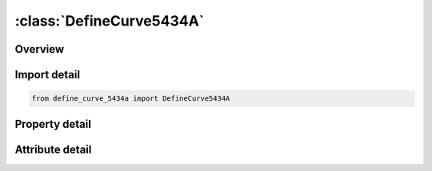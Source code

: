 





:class:`DefineCurve5434A`
=========================


.. py:class:: define_curve_5434a.DefineCurve5434A(**kwargs)

   Bases: :py:obj:`ansys.dyna.core.lib.keyword_base.KeywordBase`


   
   DYNA DEFINE_CURVE_5434A keyword
















   ..
       !! processed by numpydoc !!


.. py:currentmodule:: DefineCurve5434A

Overview
--------

.. tab-set::




   .. tab-item:: Properties

      .. list-table::
          :header-rows: 0
          :widths: auto

          * - :py:attr:`~lcid`
            - Get or set the Load curve ID. Tables (see *DEFINE_TABLE) and load curves may not share common ID's. LS-DYNA3D allows load curve ID's and table ID's to be used interchangeably. A unique number has to be defined. Note: The magnitude of LCID is restricted to 5 significant digits. This limitation will be removed in a future release of LS-DYNA3D.
          * - :py:attr:`~sidr`
            - Get or set the Stress initialization by dynamic relaxation:
          * - :py:attr:`~sfa`
            - Get or set the Scale factor for abcissa value. This is useful for simple modifications.
          * - :py:attr:`~sfo`
            - Get or set the Scale factor for ordinate value (function). This is useful for simple modifications.
          * - :py:attr:`~offa`
            - Get or set the Offset for abcissa values.
          * - :py:attr:`~offo`
            - Get or set the Offset for ordinate values (function).
          * - :py:attr:`~dattyp`
            - Get or set the Data type.This affects how offsets are applied.
          * - :py:attr:`~lcint`
            - Get or set the The number of discretization intervals to use for this curve. If 0 is input, the value of LCINT from *CONTROL_SOLUTION will be used.
          * - :py:attr:`~a1`
            - Get or set the Abscissa values. Only pairs have to be defined.
          * - :py:attr:`~o1`
            - Get or set the Ordinate (function) values. Only pairs have to be defined.
          * - :py:attr:`~title`
            - Get or set the Additional title line


   .. tab-item:: Attributes

      .. list-table::
          :header-rows: 0
          :widths: auto

          * - :py:attr:`~keyword`
            - 
          * - :py:attr:`~subkeyword`
            - 
          * - :py:attr:`~option_specs`
            - Get the card format type.






Import detail
-------------

.. code-block:: python

    from define_curve_5434a import DefineCurve5434A

Property detail
---------------

.. py:property:: lcid
   :type: Optional[int]


   
   Get or set the Load curve ID. Tables (see *DEFINE_TABLE) and load curves may not share common ID's. LS-DYNA3D allows load curve ID's and table ID's to be used interchangeably. A unique number has to be defined. Note: The magnitude of LCID is restricted to 5 significant digits. This limitation will be removed in a future release of LS-DYNA3D.
















   ..
       !! processed by numpydoc !!

.. py:property:: sidr
   :type: int


   
   Get or set the Stress initialization by dynamic relaxation:
   EQ.0: load curve used in transient analysis only or for other applications,
   EQ.1: load curve used in stress initialization but not transient analysis,
   EQ.2: load curve applies to both initialization and transient analysis.
















   ..
       !! processed by numpydoc !!

.. py:property:: sfa
   :type: float


   
   Get or set the Scale factor for abcissa value. This is useful for simple modifications.
   EQ.0.0: default set to 1.0.
















   ..
       !! processed by numpydoc !!

.. py:property:: sfo
   :type: float


   
   Get or set the Scale factor for ordinate value (function). This is useful for simple modifications.
   EQ.0.0: default set to 1.0.
















   ..
       !! processed by numpydoc !!

.. py:property:: offa
   :type: float


   
   Get or set the Offset for abcissa values.
















   ..
       !! processed by numpydoc !!

.. py:property:: offo
   :type: float


   
   Get or set the Offset for ordinate values (function).
















   ..
       !! processed by numpydoc !!

.. py:property:: dattyp
   :type: int


   
   Get or set the Data type.This affects how offsets are applied.
   EQ.-2:for fabric stress vs. strain curves(*MAT_FABRIC)as described below.Thickness flag for norminal stress calculation.
   EQ.0:general case for time dependent curves,force versus displacement curves and stress strain curves.
   EQ.1:for general (x,y) data curves whose abscissa values do not increase monotonically.
   EQ.6:for general (r,s) data(coordinates in a 2D parametric space) whose values do not increase momotonically.Use for definition of trimming polygons for trimmed NURBS(*ELEMENT_SHELL_NURBS_PATCH,NL.GT.0).
   EQ.-100:        for defining the proxy, α, from experiments for the chemical shrinkage coefficient as a function of temperature (see *MAT_ADD_CHEM_SHRINKAGE for details)
















   ..
       !! processed by numpydoc !!

.. py:property:: lcint
   :type: int


   
   Get or set the The number of discretization intervals to use for this curve. If 0 is input, the value of LCINT from *CONTROL_SOLUTION will be used.
















   ..
       !! processed by numpydoc !!

.. py:property:: a1
   :type: float


   
   Get or set the Abscissa values. Only pairs have to be defined.
















   ..
       !! processed by numpydoc !!

.. py:property:: o1
   :type: float


   
   Get or set the Ordinate (function) values. Only pairs have to be defined.
















   ..
       !! processed by numpydoc !!

.. py:property:: title
   :type: Optional[str]


   
   Get or set the Additional title line
















   ..
       !! processed by numpydoc !!



Attribute detail
----------------

.. py:attribute:: keyword
   :value: 'DEFINE'


.. py:attribute:: subkeyword
   :value: 'CURVE_5434A'


.. py:attribute:: option_specs

   
   Get the card format type.
















   ..
       !! processed by numpydoc !!





